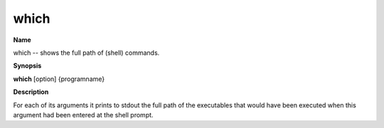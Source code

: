 .. _which:

which
=====

**Name**

which -- shows the full path of (shell) commands.

**Synopsis**

**which** [option] {programname}

**Description**

For each of its arguments it prints to stdout the full path of the
executables that would have been executed when this argument had
been entered at the shell prompt.





